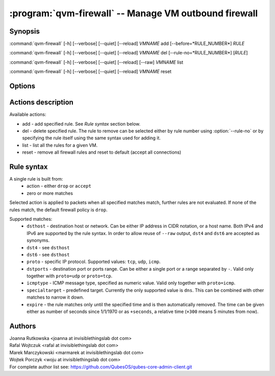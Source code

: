 .. program:: qvm-firewall

:program:`qvm-firewall` -- Manage VM outbound firewall
======================================================

Synopsis
--------

:command:`qvm-firewall` [-h] [--verbose] [--quiet] [--reload] *VMNAME* add [--before=*RULE_NUMBER*]   *RULE*

:command:`qvm-firewall` [-h] [--verbose] [--quiet] [--reload] *VMNAME* del [--rule-no=*RULE_NUMBER*] [*RULE*]

:command:`qvm-firewall` [-h] [--verbose] [--quiet] [--reload] [--raw] *VMNAME* list

:command:`qvm-firewall` [-h] [--verbose] [--quiet] [--reload] *VMNAME* reset

Options
-------

.. option:: --help, -h

   show help message and exit

.. option:: --verbose, -v

   increase verbosity

.. option:: --quiet, -q

   decrease verbosity

.. option:: --reload, -r

   force reload of rules even when unchanged

.. option:: --raw

   in combination with `list` action, print raw rules

.. option:: --version

   Show program's version number and exit


Actions description
-------------------

Available actions:

* add - add specified rule. See `Rule syntax` section below.

* del - delete specified rule. The rule to remove can be selected either by rule number using :option:`--rule-no`
  or by specifying the rule itself using the same syntax used for adding it.

* list - list all the rules for a given VM.

* reset - remove all firewall rules and reset to default (accept all connections)


Rule syntax
-----------

A single rule is built from:
 - action - either ``drop`` or ``accept``
 - zero or more matches

Selected action is applied to packets when all specified matches match,
further rules are not evaluated. If none of the rules match, the default
firewall policy is ``drop``.

Supported matches:
 - ``dsthost`` - destination host or network. Can be either IP address in CIDR
   notation, or a host name. Both IPv4 and IPv6 are supported by the rule syntax.
   In order to allow reuse of ``--raw`` output, ``dst4`` and ``dst6`` are accepted
   as synonyms.

 - ``dst4`` - see ``dsthost``

 - ``dst6`` - see ``dsthost``

 - ``proto`` - specific IP protocol. Supported values: ``tcp``, ``udp``,
   ``icmp``.

 - ``dstports`` - destination port or ports range. Can be either a single port
   or a range separated by ``-``. Valid only together with ``proto=udp`` or
   ``proto=tcp``.

 - ``icmptype`` - ICMP message type, specified as numeric value. Valid only
   together with ``proto=icmp``.

 - ``specialtarget`` - predefined target. Currently the only supported value is
   ``dns``. This can be combined with other matches to narrow it down.

 - ``expire`` - the rule matches only until the specified time and is then
   automatically removed. The time can be given either as number of seconds
   since 1/1/1970 or as ``+seconds``, a relative time (``+300`` means 5
   minutes from now).

Authors
-------

| Joanna Rutkowska <joanna at invisiblethingslab dot com>
| Rafal Wojtczuk <rafal at invisiblethingslab dot com>
| Marek Marczykowski <marmarek at invisiblethingslab dot com>
| Wojtek Porczyk <woju at invisiblethingslab dot com>

| For complete author list see: https://github.com/QubesOS/qubes-core-admin-client.git

.. vim: ts=3 sw=3 et tw=80
